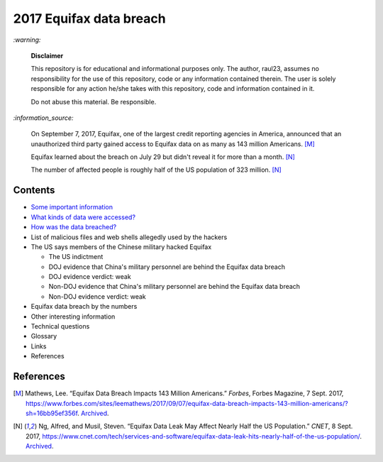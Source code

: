========================
2017 Equifax data breach
========================
.. "And how w"And how w"And how w"And how w"And how w"And how w"And how w"And howw

.. raw:: html

   <div align="center">
   <img src="https://www.omegawealthmanagement.com/wp-content/uploads/2020/01/equifax.jpg" style="width:550px;height:250px;"/>
   <p><b><a href="https://www.omegawealthmanagement.com/were-you-affected-by-the-equifax-data-breach-in-2017/">Reference</a></b></p>
   </div>
   
`:warning:`

  **Disclaimer**

  This repository is for educational and informational purposes 
  only. The author, raul23, assumes no responsibility for the use 
  of this repository, code or any information contained therein. 
  The user is solely responsible for any action he/she takes with 
  this repository, code and information contained in it.

  Do not abuse this material. Be responsible.
  
`:information_source:`

  On September 7, 2017, Equifax, one of the largest credit reporting agencies in 
  America, announced that an unauthorized third party gained access to Equifax 
  data on as many as 143 million Americans. [M]_
  
  Equifax learned about the breach on July 29 but didn't reveal it for more than 
  a month. [N]_
  
  The number of affected people is roughly half of the US population of 323 
  million. [N]_

Contents
========
* `Some important information`_
* `What kinds of data were accessed?`_
* `How was the data breached?`_
* List of malicious files and web shells allegedly used by the hackers
* The US says members of the Chinese military hacked Equifax
  
  * The US indictment
  * DOJ evidence that China's military personnel are behind the Equifax data breach
  * DOJ evidence verdict: weak
  * Non-DOJ evidence that China's military personnel are behind the Equifax data breach
  * Non-DOJ evidence verdict: weak
* Equifax data breach by the numbers
* Other interesting information
* Technical questions
* Glossary
* Links
* References

References
==========
.. [M] Mathews, Lee. “Equifax Data Breach Impacts 143 Million Americans.” 
   *Forbes*, Forbes Magazine, 7 Sept. 2017,
   https://www.forbes.com/sites/leemathews/2017/09/07/equifax-data-breach-impacts-143-million-americans/?sh=16bb95ef356f.
   `Archived <https://archive.md/fo2um>`__.

.. [N] Ng, Alfred, and Musil, Steven. “Equifax Data Leak May Affect Nearly Half 
   the US Population.” *CNET*, 8 Sept. 2017, 
   https://www.cnet.com/tech/services-and-software/equifax-data-leak-hits-nearly-half-of-the-us-population/.
   `Archived <https://archive.md/dH7ei>`__.
   
.. URLs
.. _How was the data breached?: ./docs/readme/how_was_the_data_breached.rst
.. _Some important information: ./docs/readme/some_important_info.rst
.. _What kinds of data were accessed?: ./docs/readme/what_kinds_of_data.rst
